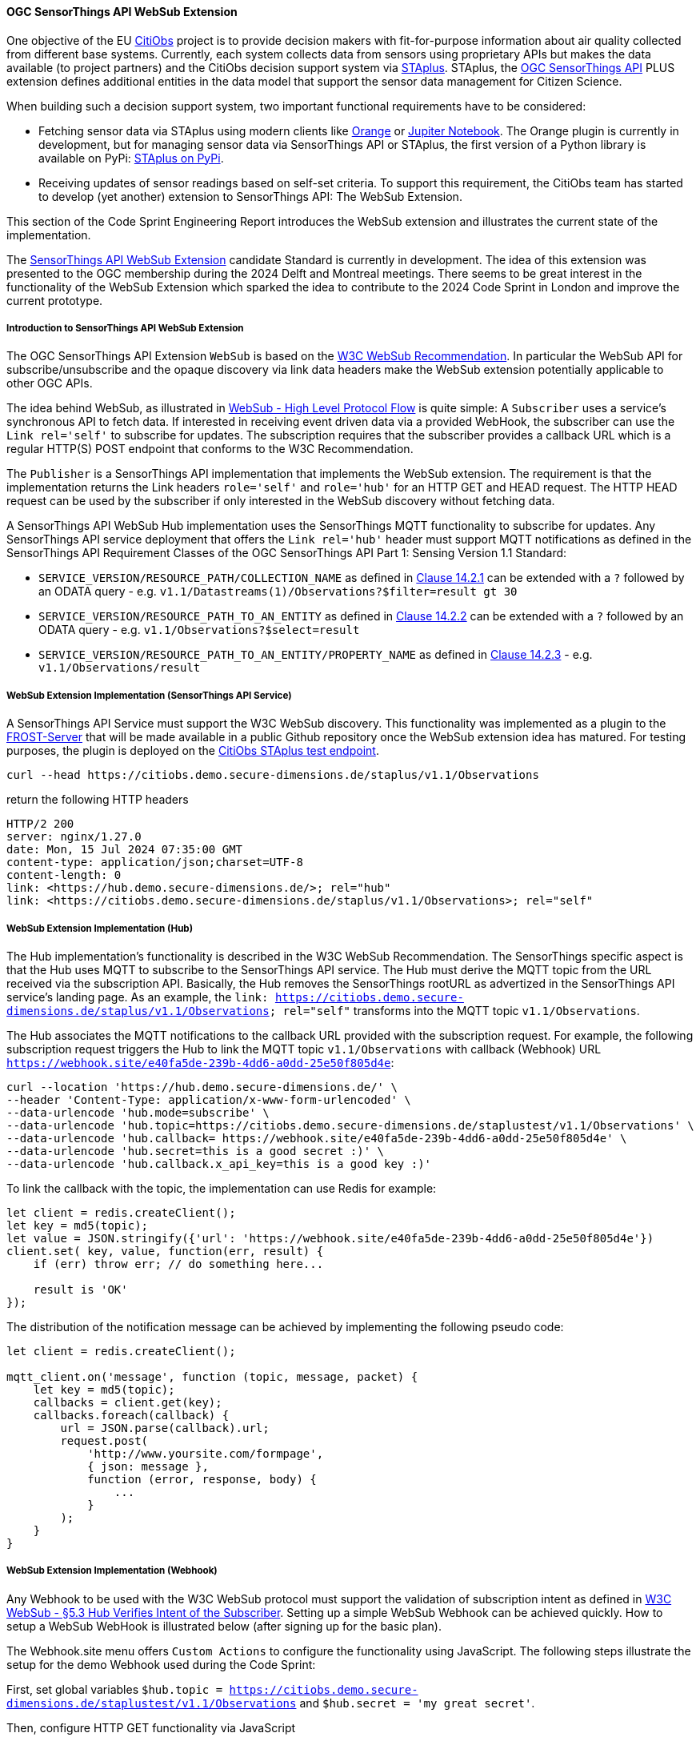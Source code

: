 ==== OGC SensorThings API WebSub Extension

One objective of the EU https://citiobs.eu[CitiObs] project is to provide decision makers with fit-for-purpose information about air quality collected from different base systems. Currently, each system collects data from sensors using proprietary APIs but makes the data available (to project partners) and the CitiObs decision support system via https://docs.ogc.org/is/22-022r1/22-022r1.html[STAplus]. STAplus, the https://docs.ogc.org/is/18-088/18-088.html[OGC SensorThings API] PLUS extension defines additional entities in the data model that support the sensor data management for Citizen Science.

When building such a decision support system, two important functional requirements have to be considered:

* Fetching sensor data via STAplus using modern clients like https://orangedatamining.com/[Orange] or https://jupyter.org/[Jupiter Notebook]. The Orange plugin is currently in development, but for managing sensor data via SensorThings API or STAplus, the first version of a Python library is available on PyPi: https://pypi.org/project/staplus-client/[STAplus on PyPi].
* Receiving updates of sensor readings based on self-set criteria. To support this requirement, the CitiObs team has started to develop (yet another) extension to SensorThings API: The WebSub Extension.

This section of the Code Sprint Engineering Report introduces the WebSub extension and illustrates the current state of the implementation.

The https://github.com/opengeospatial/sensorthings/tree/24-032[SensorThings API WebSub Extension] candidate Standard is currently in development. The idea of this extension was presented to the OGC membership during the 2024 Delft and Montreal meetings. There seems to be great interest in the functionality of the WebSub Extension which sparked the idea to contribute to the 2024 Code Sprint in London and improve the current prototype.

===== Introduction to SensorThings API WebSub Extension

The OGC SensorThings API Extension `WebSub` is based on the https://www.w3.org/TR/websub/[W3C WebSub Recommendation]. In particular the WebSub API for subscribe/unsubscribe and the opaque discovery via link data headers make the WebSub extension potentially applicable to other OGC APIs.

The idea behind WebSub, as illustrated in link:https://www.w3.org/TR/websub/#x2-high-level-protocol-flow[WebSub - High Level Protocol Flow] is quite simple: A `Subscriber` uses a service's synchronous API to fetch data. If interested in receiving event driven data via a provided WebHook, the subscriber can use the `Link rel='self'` to subscribe for updates. The subscription requires that the subscriber provides a callback URL which is a regular HTTP(S) POST endpoint that conforms to the W3C Recommendation.

The `Publisher` is a SensorThings API implementation that implements the WebSub extension. The requirement is that the implementation returns the Link headers `role='self'` and `role='hub'` for an HTTP GET and HEAD request. The HTTP HEAD request can be used by the subscriber if only interested in the WebSub discovery without fetching data. 

A SensorThings API WebSub Hub implementation uses the SensorThings MQTT functionality to subscribe for updates. Any SensorThings API service deployment that offers the `Link rel='hub'` header must support MQTT notifications as defined in the SensorThings API Requirement Classes of the OGC SensorThings API Part 1: Sensing Version 1.1 Standard:

* `SERVICE_VERSION/RESOURCE_PATH/COLLECTION_NAME` as defined in https://docs.ogc.org/is/18-088/18-088.html#mqtt-subscribe-entity-set[Clause 14.2.1] can be extended with a `?` followed by an ODATA query - e.g. `v1.1/Datastreams(1)/Observations?$filter=result gt 30`
* `SERVICE_VERSION/RESOURCE_PATH_TO_AN_ENTITY` as defined in https://docs.ogc.org/is/18-088/18-088.html#mqtt-entity-updates[Clause 14.2.2] can be extended with a `?` followed by an ODATA query - e.g. `v1.1/Observations?$select=result`
* `SERVICE_VERSION/RESOURCE_PATH_TO_AN_ENTITY/PROPERTY_NAME` as defined in https://docs.ogc.org/is/18-088/18-088.html#mqtt-subscribe-entity-property[Clause 14.2.3] - e.g. `v1.1/Observations/result`

===== WebSub Extension Implementation (SensorThings API Service)

A SensorThings API Service must support the W3C WebSub discovery. This functionality was implemented as a plugin to the https://github.com/FraunhoferIOSB/FROST-Server[FROST-Server] that will be made available in a public Github repository once the WebSub extension idea has matured. For testing purposes, the plugin is deployed on the https://citiobs.demo.secure-dimensions.de/staplus/v1.1[CitiObs STAplus test endpoint].

[%unnumbered%]
[source]
----
curl --head https://citiobs.demo.secure-dimensions.de/staplus/v1.1/Observations
----

return the following HTTP headers

[%unnumbered%]
[source]
----
HTTP/2 200 
server: nginx/1.27.0
date: Mon, 15 Jul 2024 07:35:00 GMT
content-type: application/json;charset=UTF-8
content-length: 0
link: <https://hub.demo.secure-dimensions.de/>; rel="hub"
link: <https://citiobs.demo.secure-dimensions.de/staplus/v1.1/Observations>; rel="self"
----

===== WebSub Extension Implementation (Hub)

The Hub implementation's functionality is described in the W3C WebSub Recommendation. The SensorThings specific aspect is that the Hub uses MQTT to subscribe to the SensorThings API service. The Hub must derive the MQTT topic from the URL received via the subscription API. Basically, the Hub removes the SensorThings rootURL as advertized in the SensorThings API service's landing page. As an example, the `link: <https://citiobs.demo.secure-dimensions.de/staplus/v1.1/Observations>; rel="self"` transforms into the MQTT topic `v1.1/Observations`.

The Hub associates the MQTT notifications to the callback URL provided with the subscription request. For example, the following subscription request triggers the Hub to link the MQTT topic `v1.1/Observations` with callback (Webhook) URL `https://webhook.site/e40fa5de-239b-4dd6-a0dd-25e50f805d4e`:

[%unnumbered%]
[source]
----
curl --location 'https://hub.demo.secure-dimensions.de/' \
--header 'Content-Type: application/x-www-form-urlencoded' \
--data-urlencode 'hub.mode=subscribe' \
--data-urlencode 'hub.topic=https://citiobs.demo.secure-dimensions.de/staplustest/v1.1/Observations' \
--data-urlencode 'hub.callback=	https://webhook.site/e40fa5de-239b-4dd6-a0dd-25e50f805d4e' \
--data-urlencode 'hub.secret=this is a good secret :)' \
--data-urlencode 'hub.callback.x_api_key=this is a good key :)'
----

To link the callback with the topic, the implementation can use Redis for example:

[%unnumbered%]
[source]
----
let client = redis.createClient();
let key = md5(topic);
let value = JSON.stringify({'url': 'https://webhook.site/e40fa5de-239b-4dd6-a0dd-25e50f805d4e'})
client.set( key, value, function(err, result) {
    if (err) throw err; // do something here...

    result is 'OK'
});
----

The distribution of the notification message can be achieved by implementing the following pseudo code:

[%unnumbered%]
[source]
----
let client = redis.createClient();

mqtt_client.on('message', function (topic, message, packet) {
    let key = md5(topic);
    callbacks = client.get(key);
    callbacks.foreach(callback) {
        url = JSON.parse(callback).url;
        request.post(
            'http://www.yoursite.com/formpage',
            { json: message },
            function (error, response, body) {
                ...
            }
        );
    }
}
----

===== WebSub Extension Implementation (Webhook)

Any Webhook to be used with the W3C WebSub protocol must support the validation of subscription intent as defined in https://www.w3.org/TR/websub/#x5-3-hub-verifies-intent-of-the-subscriber[W3C WebSub - §5.3 Hub Verifies Intent of the Subscriber]. Setting up a simple WebSub Webhook can be achieved quickly. How to setup a WebSub WebHook is illustrated below (after signing up for the basic plan).

The Webhook.site menu offers `Custom Actions` to configure the functionality using JavaScript. The following steps illustrate the setup for the demo Webhook used during the Code Sprint:

First, set global variables `$hub.topic = https://citiobs.demo.secure-dimensions.de/staplustest/v1.1/Observations` and `$hub.secret = 'my great secret'`.

Then, configure HTTP GET functionality via JavaScript

[%unnumbered%]
[source]
----
if ('GET' == get('request.method')) {
    
    mode = get('request.query.hub_mode', null)
    topic = get('request.query.hub_topic', null)
    challenge = get('request.query.hub_challenge', null)
    lease_seconds = get('request.query.hub_lease_seconds', null)
    
    
    if (mode == null) {
		respond('hub.mode required', 400, ['Content-Type: text/plain'])
		return
    }
    if (topic == null) {
		respond('hub.topic required', 400, ['Content-Type: text/plain'])
		return
	} 
	if (challenge == null) {
		respond('hub.challenge required', 400, ['Content-Type: text/plain'])
		return
	} 
	    
	console.log('topic: ' + topic)
	console.log('hub.topic: ' + get('hub.topic'))
	    
	if (mode == 'unsubscribe') {
	    if (topic == get('hub.topic')) {
    	    respond(challenge, 200, ['Content-Type: text/plain'])
    	    return
	    } else {
	        respond('hub.topic unknown', 404, ['Content-Type: text/plain'])
            return
        }
	}
	
	if (mode == 'subscribe') {
	    if (lease_seconds == null) {
		    respond('hub.lease_seconds required', 400, ['Content-Type: text/plain'])
	    	return
    	} 

	    if (topic == get('hub.topic')) {
    	    respond(challenge, 200, ['Content-Type: text/plain'])
    	    return
	    } else {
	        respond('hub.topic unknown', 404, ['Content-Type: text/plain'])
            return
        }
	}
}
----

To protect the Webhook from unauthorized execution, you can set an execution condition on the HTTP header `X-API-Key`:

[%unnumbered%]
[source]
----
$request.header.x-api-key$ 'is equal to' $hub.secret
----

And finally, to process the POSTed message from the Hub, the Webhook must validate the received HMAC to ensure that the source is the Hub. The following code implements this behavior:

[%unnumbered%]
[source]
----
crypto = require("crypto");

method = get('request.method')
secret = get('hub.secret')

if ('POST == method') {
    
    x_hub_signature = get('request.header.x-hub-signature', null)
    if (x_hub_signature == null) {
        respond('HTTP header x-hub-signature is required', 400, ['Content-Type: text/plain'])
        return
    }
    console.log("X-Hub-Signature: " + x_hub_signature) 
    
    signature = x_hub_signature.split('=');
    if (signature.length != 2) {
        console.log("X-Hub-Signature has wrong format: " + x_hub_signature);
        console.log("Not sending message to client");
        respond('', 204, ['Content-Type: text/plain'])
        return
    }
    alg = signature[0];
    console.log("signature algorithm: " + alg)
    value = signature[1];
    console.log("signature value: " + value)

    data = get('request.content')
    hmac = crypto.createHmac(alg, secret).update(data).digest("hex");
    console.log("HMAC value computed from request: " + hmac)
    
    if (hmac !== value) {
        console.log("X-Hub-Signature validation failed. Not sending message to client");
        respond('', 204, ['Content-Type: text/plain'])
        return
    }
    
    console.log("processing data")
    respond('', 204, ['Content-Type: text/plain'])
}
----

===== Code Sprint Contribution

The contribution to the OGC Codesprint focused on improving the Hub's distribution of messages to callback URLs (Webhooks). The simple approach to send HTTP POST messages from inside the `MQTT.on_message` callback was modified such that the Hub now pushes the message to a processing queue. The queue was implemented using https://www.rabbitmq.com/[RabbitMQ]. The use of a RabbitMQ Exchange is illustrated https://cdn.prod.website-files.com/5ff66329429d880392f6cba2/619f53ce469a19d18a61ef94_AMQP%20Broker.png[here]. The use of a message queueing system improves the responsiveness of the Hub as the peculiabilities of WebHooks (slow latency, offline, etc.) are now taken care of by the RabbitMQ queue consumer processes. To achieve scalability, it is possible to deploy multiple workers in the cloud. The Hub improvement during the Codesprint boils down to the following code snippet:

[%unnumbered%]
[source]
----
const amqp = require("amqplib");
(async () => {
	try {
	  	var connection = await amqp.connect("amqp://localhost");
		var channel = await connection.createChannel();
		await channel.assertQueue("websub", {durable: false});
	}
	catch (err) {
		console.warn(err);
	}
})();

channel.sendToQueue("websub", Buffer.from(JSON.stringify(body)),
						{
							appId: callback,
							contentType: 'application/json',
							headers: headers,
							correlationId: secret
						});
----

On the message queue consumer side, the following code snippet illustrates the HTTP POSTing to the Webhooks:

[%unnumbered%]
[source]
----
const amqp = require("amqplib");
const request = require('request');
const crypto = require('crypto');
const log = require('loglevel');

log.setLevel(process.env.LOG_LEVEL || log.levels.DEBUG);

(async () => {
  try {
    const connection = await amqp.connect("amqp://localhost");
    const channel = await connection.createChannel();

    process.once("SIG---", async () => {
      await channel.close();
      await connection.close();
    });

    await channel.consume(
      "websub",
      (message) => {
        if (message) {
            let body = JSON.parse(message.content);
            let headers = message.properties.headers;
            let content_type = message.properties.contentType;
            let secret = message.properties.correlationId;
            let callback = message.properties.appId;
            log.debug(" [x] Received '%s'", body);
            log.debug(" [x] Headers '%s'", JSON.stringify(headers));
            log.debug(" [x] Content-Type '%s'", content_type);
            log.debug(" [x] secret '%s'", secret);
            log.debug(" [x] callback '%s'", callback);

            if (secret !== null) {
                log.debug("message: " + body);
                log.debug("secret: " + secret);
                var hmac = crypto.createHmac("sha256", secret).update(body).digest("hex");
                log.debug("hmac: " + hmac);
                headers['X-Hub-Signature'] = 'sha256=' + hmac;
            }

            request.post({
                headers: headers,
                url: callback,
                body: body
            }, function (error, response, body) {
                log.info("message sent with HMAC: " + hmac);
                if (error) {
                    log.debug(error);
                }
            });
        }
      },
      { noAck: true }
    );

    console.log(" [*] Waiting for messages. To exit press CTRL+C");
  } catch (err) {
    console.warn(err);
  }
})();
----

For achieving scalability it is required that a queue workers is stateless. As illustrated above, this achieved by adding all relevant information to the message itself. In the example above, the AMQP message property `message.properties.appId` refers to the Webhook URL, `message.properties.correlationId` refers to the HMAC secret. The 'mis'use of these properties like this or in a similar fashion is required as the RabbitMQ implementation does not seem to support a generic message property like 'userdata' or 'options'. When conveying more information, it is also possible to JSON.stringify({...}) all relevant information into one of the message properties. This does not create an interoperability challenge as it is likely that the Hub and the Worker is implemented by the same entity. And therefore, the 'mis'use of RabbitMQ message properties for a specific purpose can easily be done.

Beside the fault tolerant distribution of messages to Webhooks, the calculation of the HMAC for each message is now computed at the Worker. This also improves the deployment responsiveness, as different queues for different message size can be deployed to hosting environments with fit-for-purpose CPU and memory requirements. This ensures an optimized throughput even for large messages that require HMAC calculation.

Future work will focus on the proper use of a RabbitMQ Exchange leveraging the use of multiple message queues connected to distributed worker systems. Even though the implementation based on RabbitMQ is simple, the routing policy for the exchange needs to consider the characteristics of the receiving Webhook, the message size, HMAC calculation requirements, etc. 
